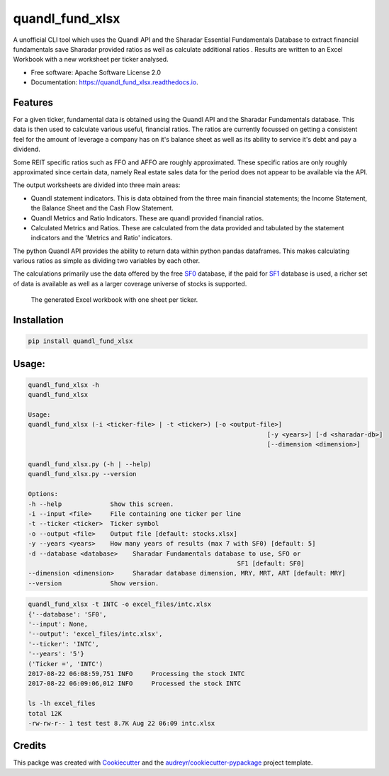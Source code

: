 ================
quandl_fund_xlsx
================


.. image:: https://img.shields.io/pypi/v/quandl_fund_xlsx.svg
        :target: https://pypi.python.org/pypi/quandl_fund_xlsx

.. image:: https://img.shields.io/travis/robren/quandl_fund_xlsx.svg
        :target: https://travis-ci.org/robren/quandl_fund_xlsx

.. image:: https://readthedocs.org/projects/quandl_fund_xlsx/badge/?version=latest
        :target: https://quandl_fund_xlsx.readthedocs.io/en/latest/?badge=latest
        :alt: Documentation Status

.. image:: https://pyup.io/repos/github/robren/quandl_fund_xlsx/shield.svg
     :target: https://pyup.io/repos/github/robren/quandl_fund_xlsx/
     :alt: Updates


A unofficial CLI tool which uses the Quandl API and the Sharadar Essential Fundamentals
Database  to extract financial fundamentals  save Sharadar provided ratios as
well as calculate additional ratios .  Results are
written to an Excel Workbook with a new worksheet per ticker analysed.


* Free software: Apache Software License 2.0
* Documentation: https://quandl_fund_xlsx.readthedocs.io.


Features
--------

For a given ticker, fundamental data is obtained using the Quandl API and the
Sharadar Fundamentals database. This
data is then used to calculate various useful, financial ratios. The ratios are
currently focussed on getting a consistent feel for the amount of leverage a
company has on it's balance sheet as well as its ability to service it's debt and pay a dividend.

Some REIT specific ratios  such as FFO and AFFO are roughly approximated.
These specific ratios are only roughly approximated since certain data,
namely Real estate sales data for the period does not appear to be available
via the API.

The output worksheets are divided into three main areas:

- Quandl statement indicators. This is data obtained from the three main
  financial statements; the Income Statement, the Balance Sheet and the Cash Flow
  Statement. 

- Quandl Metrics and Ratio Indicators. These are quandl provided financial ratios. 

- Calculated Metrics and Ratios. These are calculated from the data provided
  and tabulated by the statement indicators and the 'Metrics and Ratio' indicators. 

The python Quandl API provides the ability to return data within python pandas
dataframes. This makes calculating various ratios as simple as dividing two
variables by each other.

The calculations primarily use the data offered by the free
`SF0 <https://www.quandl.com/data/SF0-Free-US-Fundamentals-Data/documentation/about#indicators>`_ database, if
the paid for `SF1 <https://www.quandl.com/data/SF1-Core-US-Fundamentals-Data/documentation/dimensions>`_ 
database is used, a richer set of data is available as well as a larger
coverage universe of stocks is supported. 

.. figure:: sample.png

    The generated Excel workbook with one sheet per ticker.

Installation 
------------

.. code:: bash

    pip install quandl_fund_xlsx

Usage:
------
.. code:: bash

	quandl_fund_xlsx -h
	quandl_fund_xlsx

	Usage:
	quandl_fund_xlsx (-i <ticker-file> | -t <ticker>) [-o <output-file>]
									[-y <years>] [-d <sharadar-db>]
									[--dimension <dimension>]

	quandl_fund_xlsx.py (-h | --help)
	quandl_fund_xlsx.py --version

	Options:
	-h --help             Show this screen.
	-i --input <file>     File containing one ticker per line
	-t --ticker <ticker>  Ticker symbol
	-o --output <file>    Output file [default: stocks.xlsx]
	-y --years <years>    How many years of results (max 7 with SF0) [default: 5]
	-d --database <database>    Sharadar Fundamentals database to use, SFO or
								SF1 [default: SF0]
	--dimension <dimension>     Sharadar database dimension, MRY, MRT, ART [default: MRY]
	--version             Show version.


.. code:: bash

	quandl_fund_xlsx -t INTC -o excel_files/intc.xlsx
	{'--database': 'SF0',
	'--input': None,
	'--output': 'excel_files/intc.xlsx',
	'--ticker': 'INTC',
	'--years': '5'}
	('Ticker =', 'INTC')
	2017-08-22 06:08:59,751 INFO     Processing the stock INTC
	2017-08-22 06:09:06,012 INFO     Processed the stock INTC

	ls -lh excel_files
	total 12K
	-rw-rw-r-- 1 test test 8.7K Aug 22 06:09 intc.xlsx

Credits
---------

This packge was created with Cookiecutter_ and the `audreyr/cookiecutter-pypackage`_ project template.

.. _Cookiecutter: https://github.com/audreyr/cookiecutter
.. _`audreyr/cookiecutter-pypackage`: https://github.com/audreyr/cookiecutter-pypackage

